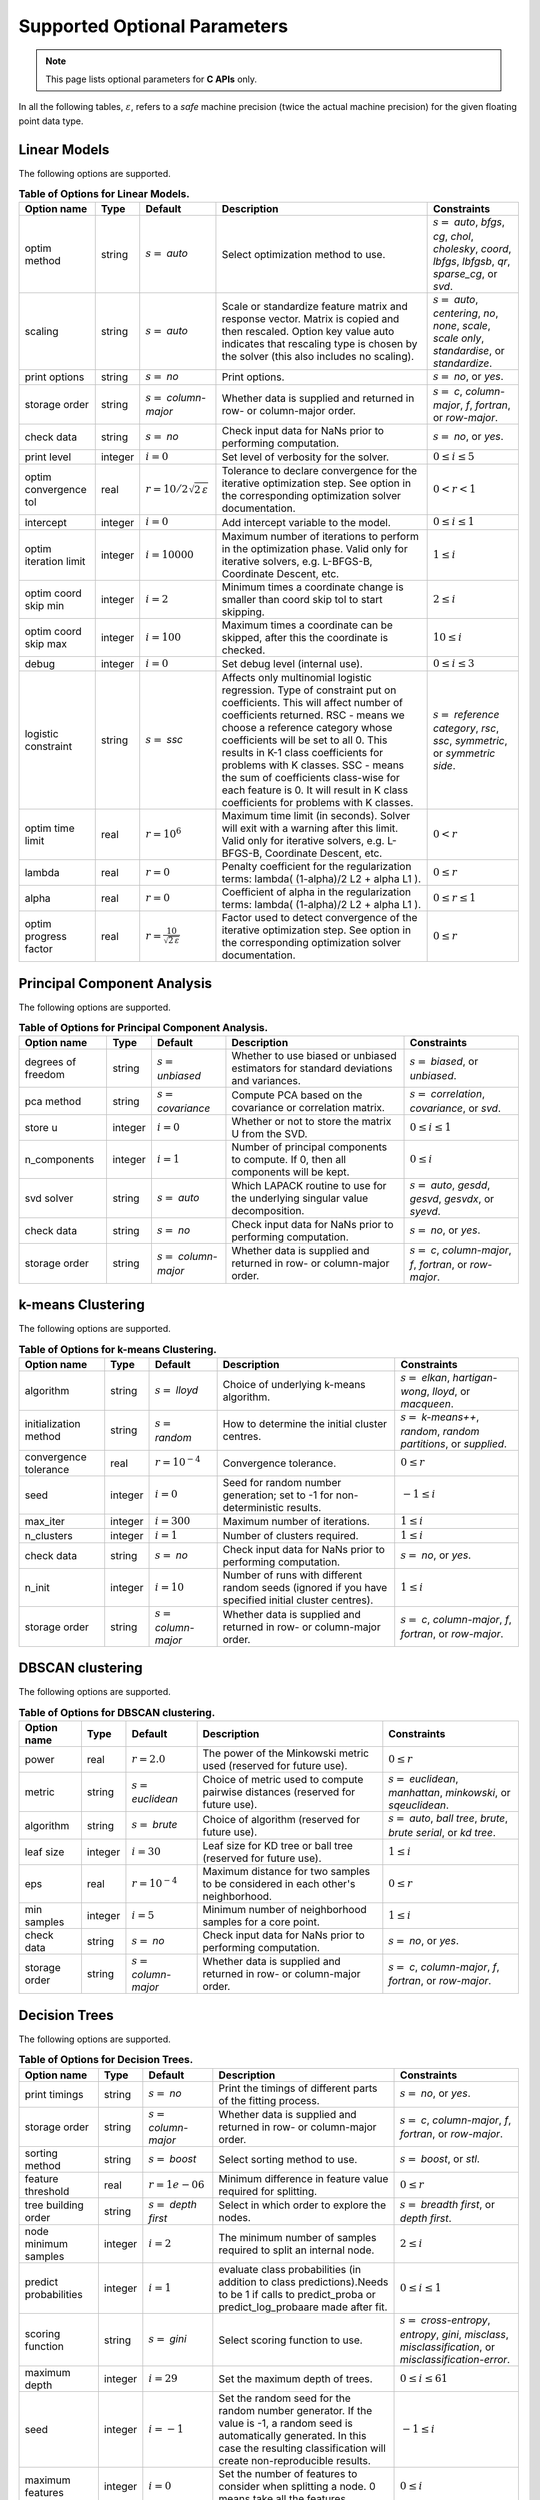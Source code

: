 ..
    Copyright (C) 2024 Advanced Micro Devices, Inc. All rights reserved.
    
    Redistribution and use in source and binary forms, with or without modification,
    are permitted provided that the following conditions are met:
    1. Redistributions of source code must retain the above copyright notice,
       this list of conditions and the following disclaimer.
    2. Redistributions in binary form must reproduce the above copyright notice,
       this list of conditions and the following disclaimer in the documentation
       and/or other materials provided with the distribution.
    3. Neither the name of the copyright holder nor the names of its contributors
       may be used to endorse or promote products derived from this software without
       specific prior written permission.
    
    THIS SOFTWARE IS PROVIDED BY THE COPYRIGHT HOLDERS AND CONTRIBUTORS "AS IS" AND
    ANY EXPRESS OR IMPLIED WARRANTIES, INCLUDING, BUT NOT LIMITED TO, THE IMPLIED
    WARRANTIES OF MERCHANTABILITY AND FITNESS FOR A PARTICULAR PURPOSE ARE DISCLAIMED.
    IN NO EVENT SHALL THE COPYRIGHT HOLDER OR CONTRIBUTORS BE LIABLE FOR ANY DIRECT,
    INDIRECT, INCIDENTAL, SPECIAL, EXEMPLARY, OR CONSEQUENTIAL DAMAGES (INCLUDING,
    BUT NOT LIMITED TO, PROCUREMENT OF SUBSTITUTE GOODS OR SERVICES; LOSS OF USE, DATA,
    OR PROFITS; OR BUSINESS INTERRUPTION) HOWEVER CAUSED AND ON ANY THEORY OF LIABILITY,
    WHETHER IN CONTRACT, STRICT LIABILITY, OR TORT (INCLUDING NEGLIGENCE OR OTHERWISE)
    ARISING IN ANY WAY OUT OF THE USE OF THIS SOFTWARE, EVEN IF ADVISED OF THE
    POSSIBILITY OF SUCH DAMAGE.
    


.. AUTO GENERATED. Do not hand edit this file! (see doc_test.cpp)

Supported Optional Parameters
******************************

.. note::
   This page lists optional parameters for **C APIs** only.

In all the following tables, :math:`\varepsilon`, refers to a *safe* machine precision (twice the actual machine precision) for the given floating point data type.

.. _opts_linearmodels:

Linear Models
==============================================

The following options are supported.

.. csv-table:: :strong:`Table of Options for Linear Models.`
   :escape: ~
   :header: "Option name", "Type", "Default", "Description", "Constraints"
   
   "optim method", "string", ":math:`s=` `auto`", "Select optimization method to use.", ":math:`s=` `auto`, `bfgs`, `cg`, `chol`, `cholesky`, `coord`, `lbfgs`, `lbfgsb`, `qr`, `sparse_cg`, or `svd`."
   "scaling", "string", ":math:`s=` `auto`", "Scale or standardize feature matrix and response vector. Matrix is copied and then rescaled. Option key value auto indicates that rescaling type is chosen by the solver (this also includes no scaling).", ":math:`s=` `auto`, `centering`, `no`, `none`, `scale`, `scale only`, `standardise`, or `standardize`."
   "print options", "string", ":math:`s=` `no`", "Print options.", ":math:`s=` `no`, or `yes`."
   "storage order", "string", ":math:`s=` `column-major`", "Whether data is supplied and returned in row- or column-major order.", ":math:`s=` `c`, `column-major`, `f`, `fortran`, or `row-major`."
   "check data", "string", ":math:`s=` `no`", "Check input data for NaNs prior to performing computation.", ":math:`s=` `no`, or `yes`."
   "print level", "integer", ":math:`i=0`", "Set level of verbosity for the solver.", ":math:`0 \le i \le 5`"
   "optim convergence tol", "real", ":math:`r=10/2\sqrt{2\,\varepsilon}`", "Tolerance to declare convergence for the iterative optimization step. See option in the corresponding optimization solver documentation.", ":math:`0 < r < 1`"
   "intercept", "integer", ":math:`i=0`", "Add intercept variable to the model.", ":math:`0 \le i \le 1`"
   "optim iteration limit", "integer", ":math:`i=10000`", "Maximum number of iterations to perform in the optimization phase. Valid only for iterative solvers, e.g. L-BFGS-B, Coordinate Descent, etc.", ":math:`1 \le i`"
   "optim coord skip min", "integer", ":math:`i=2`", "Minimum times a coordinate change is smaller than coord skip tol to start skipping.", ":math:`2 \le i`"
   "optim coord skip max", "integer", ":math:`i=100`", "Maximum times a coordinate can be skipped, after this the coordinate is checked.", ":math:`10 \le i`"
   "debug", "integer", ":math:`i=0`", "Set debug level (internal use).", ":math:`0 \le i \le 3`"
   "logistic constraint", "string", ":math:`s=` `ssc`", "Affects only multinomial logistic regression. Type of constraint put on coefficients. This will affect number of coefficients returned. RSC - means we choose a reference category whose coefficients will be set to all 0. This results in K-1 class coefficients for problems with K classes. SSC - means the sum of coefficients class-wise for each feature is 0. It will result in K class coefficients for problems with K classes.", ":math:`s=` `reference category`, `rsc`, `ssc`, `symmetric`, or `symmetric side`."
   "optim time limit", "real", ":math:`r=10^6`", "Maximum time limit (in seconds). Solver will exit with a warning after this limit. Valid only for iterative solvers, e.g. L-BFGS-B, Coordinate Descent, etc.", ":math:`0 < r`"
   "lambda", "real", ":math:`r=0`", "Penalty coefficient for the regularization terms: lambda( (1-alpha)/2 L2 + alpha L1 ).", ":math:`0 \le r`"
   "alpha", "real", ":math:`r=0`", "Coefficient of alpha in the regularization terms: lambda( (1-alpha)/2 L2 + alpha L1 ).", ":math:`0 \le r \le 1`"
   "optim progress factor", "real", ":math:`r=\frac{10}{\sqrt{2\,\varepsilon}}`", "Factor used to detect convergence of the iterative optimization step. See option in the corresponding optimization solver documentation.", ":math:`0 \le r`"


.. _opts_principalcomponentanalysis:

Principal Component Analysis
==============================================

The following options are supported.

.. csv-table:: :strong:`Table of Options for Principal Component Analysis.`
   :escape: ~
   :header: "Option name", "Type", "Default", "Description", "Constraints"
   
   "degrees of freedom", "string", ":math:`s=` `unbiased`", "Whether to use biased or unbiased estimators for standard deviations and variances.", ":math:`s=` `biased`, or `unbiased`."
   "pca method", "string", ":math:`s=` `covariance`", "Compute PCA based on the covariance or correlation matrix.", ":math:`s=` `correlation`, `covariance`, or `svd`."
   "store u", "integer", ":math:`i=0`", "Whether or not to store the matrix U from the SVD.", ":math:`0 \le i \le 1`"
   "n_components", "integer", ":math:`i=1`", "Number of principal components to compute. If 0, then all components will be kept.", ":math:`0 \le i`"
   "svd solver", "string", ":math:`s=` `auto`", "Which LAPACK routine to use for the underlying singular value decomposition.", ":math:`s=` `auto`, `gesdd`, `gesvd`, `gesvdx`, or `syevd`."
   "check data", "string", ":math:`s=` `no`", "Check input data for NaNs prior to performing computation.", ":math:`s=` `no`, or `yes`."
   "storage order", "string", ":math:`s=` `column-major`", "Whether data is supplied and returned in row- or column-major order.", ":math:`s=` `c`, `column-major`, `f`, `fortran`, or `row-major`."


.. _opts_k-meansclustering:

k-means Clustering
==============================================

The following options are supported.

.. csv-table:: :strong:`Table of Options for k-means Clustering.`
   :escape: ~
   :header: "Option name", "Type", "Default", "Description", "Constraints"
   
   "algorithm", "string", ":math:`s=` `lloyd`", "Choice of underlying k-means algorithm.", ":math:`s=` `elkan`, `hartigan-wong`, `lloyd`, or `macqueen`."
   "initialization method", "string", ":math:`s=` `random`", "How to determine the initial cluster centres.", ":math:`s=` `k-means++`, `random`, `random partitions`, or `supplied`."
   "convergence tolerance", "real", ":math:`r=10^{-4}`", "Convergence tolerance.", ":math:`0 \le r`"
   "seed", "integer", ":math:`i=0`", "Seed for random number generation; set to -1 for non-deterministic results.", ":math:`-1 \le i`"
   "max_iter", "integer", ":math:`i=300`", "Maximum number of iterations.", ":math:`1 \le i`"
   "n_clusters", "integer", ":math:`i=1`", "Number of clusters required.", ":math:`1 \le i`"
   "check data", "string", ":math:`s=` `no`", "Check input data for NaNs prior to performing computation.", ":math:`s=` `no`, or `yes`."
   "n_init", "integer", ":math:`i=10`", "Number of runs with different random seeds (ignored if you have specified initial cluster centres).", ":math:`1 \le i`"
   "storage order", "string", ":math:`s=` `column-major`", "Whether data is supplied and returned in row- or column-major order.", ":math:`s=` `c`, `column-major`, `f`, `fortran`, or `row-major`."


.. _opts_dbscanclustering:

DBSCAN clustering
==============================================

The following options are supported.

.. csv-table:: :strong:`Table of Options for DBSCAN clustering.`
   :escape: ~
   :header: "Option name", "Type", "Default", "Description", "Constraints"
   
   "power", "real", ":math:`r=2.0`", "The power of the Minkowski metric used (reserved for future use).", ":math:`0 \le r`"
   "metric", "string", ":math:`s=` `euclidean`", "Choice of metric used to compute pairwise distances (reserved for future use).", ":math:`s=` `euclidean`, `manhattan`, `minkowski`, or `sqeuclidean`."
   "algorithm", "string", ":math:`s=` `brute`", "Choice of algorithm (reserved for future use).", ":math:`s=` `auto`, `ball tree`, `brute`, `brute serial`, or `kd tree`."
   "leaf size", "integer", ":math:`i=30`", "Leaf size for KD tree or ball tree (reserved for future use).", ":math:`1 \le i`"
   "eps", "real", ":math:`r=10^{-4}`", "Maximum distance for two samples to be considered in each other's neighborhood.", ":math:`0 \le r`"
   "min samples", "integer", ":math:`i=5`", "Minimum number of neighborhood samples for a core point.", ":math:`1 \le i`"
   "check data", "string", ":math:`s=` `no`", "Check input data for NaNs prior to performing computation.", ":math:`s=` `no`, or `yes`."
   "storage order", "string", ":math:`s=` `column-major`", "Whether data is supplied and returned in row- or column-major order.", ":math:`s=` `c`, `column-major`, `f`, `fortran`, or `row-major`."


.. _opts_decisiontrees:

Decision Trees
==============================================

The following options are supported.

.. csv-table:: :strong:`Table of Options for Decision Trees.`
   :escape: ~
   :header: "Option name", "Type", "Default", "Description", "Constraints"
   
   "print timings", "string", ":math:`s=` `no`", "Print the timings of different parts of the fitting process.", ":math:`s=` `no`, or `yes`."
   "storage order", "string", ":math:`s=` `column-major`", "Whether data is supplied and returned in row- or column-major order.", ":math:`s=` `c`, `column-major`, `f`, `fortran`, or `row-major`."
   "sorting method", "string", ":math:`s=` `boost`", "Select sorting method to use.", ":math:`s=` `boost`, or `stl`."
   "feature threshold", "real", ":math:`r=1e-06`", "Minimum difference in feature value required for splitting.", ":math:`0 \le r`"
   "tree building order", "string", ":math:`s=` `depth first`", "Select in which order to explore the nodes.", ":math:`s=` `breadth first`, or `depth first`."
   "node minimum samples", "integer", ":math:`i=2`", "The minimum number of samples required to split an internal node.", ":math:`2 \le i`"
   "predict probabilities", "integer", ":math:`i=1`", "evaluate class probabilities (in addition to class predictions).Needs to be 1 if calls to predict_proba or predict_log_probaare made after fit.", ":math:`0 \le i \le 1`"
   "scoring function", "string", ":math:`s=` `gini`", "Select scoring function to use.", ":math:`s=` `cross-entropy`, `entropy`, `gini`, `misclass`, `misclassification`, or `misclassification-error`."
   "maximum depth", "integer", ":math:`i=29`", "Set the maximum depth of trees.", ":math:`0 \le i \le 61`"
   "seed", "integer", ":math:`i=-1`", "Set the random seed for the random number generator. If the value is -1, a random seed is automatically generated. In this case the resulting classification will create non-reproducible results.", ":math:`-1 \le i`"
   "maximum features", "integer", ":math:`i=0`", "Set the number of features to consider when splitting a node. 0 means take all the features.", ":math:`0 \le i`"
   "minimum split score", "real", ":math:`r=0.03`", "Minimum score needed for a node to be considered for splitting.", ":math:`0 \le r \le 1`"
   "check data", "string", ":math:`s=` `no`", "Check input data for NaNs prior to performing computation.", ":math:`s=` `no`, or `yes`."
   "minimum split improvement", "real", ":math:`r=0.03`", "Minimum score improvement needed to consider a split from the parent node.", ":math:`0 \le r`"


.. _opts_decisionforests:

Decision Forests
==============================================

The following options are supported.

.. csv-table:: :strong:`Table of Options for Decision Forests.`
   :escape: ~
   :header: "Option name", "Type", "Default", "Description", "Constraints"
   
   "block size", "integer", ":math:`i=256`", "Set the size of the blocks for parallel computations.", ":math:`1 \le i \le 9223372036854775807`"
   "feature threshold", "real", ":math:`r=1e-06`", "Minimum difference in feature value required for splitting.", ":math:`0 \le r`"
   "storage order", "string", ":math:`s=` `column-major`", "Whether data is supplied and returned in row- or column-major order.", ":math:`s=` `c`, `column-major`, `f`, `fortran`, or `row-major`."
   "minimum split improvement", "real", ":math:`r=0.03`", "Minimum score improvement needed to consider a split from the parent node.", ":math:`0 \le r`"
   "check data", "string", ":math:`s=` `no`", "Check input data for NaNs prior to performing computation.", ":math:`s=` `no`, or `yes`."
   "minimum split score", "real", ":math:`r=0.03`", "Minimum score needed for a node to be considered for splitting.", ":math:`0 \le r \le 1`"
   "maximum features", "integer", ":math:`i=0`", "Set the number of features to consider when splitting a node. 0 means take all the features.", ":math:`0 \le i`"
   "number of trees", "integer", ":math:`i=100`", "Set the number of trees to compute. ", ":math:`1 \le i`"
   "tree building order", "string", ":math:`s=` `depth first`", "Select in which order to explore the nodes.", ":math:`s=` `breadth first`, or `depth first`."
   "node minimum samples", "integer", ":math:`i=2`", "Minimum number of samples to consider a node for splitting.", ":math:`2 \le i`"
   "scoring function", "string", ":math:`s=` `gini`", "Select scoring function to use.", ":math:`s=` `cross-entropy`, `entropy`, `gini`, `misclass`, `misclassification`, or `misclassification-error`."
   "maximum depth", "integer", ":math:`i=29`", "Set the maximum depth of trees.", ":math:`0 \le i \le 61`"
   "seed", "integer", ":math:`i=-1`", "Set random seed for the random number generator. If the value is -1, a random seed is automatically generated. In this case the resulting classification will create non-reproducible results.", ":math:`-1 \le i`"
   "bootstrap", "string", ":math:`s=` `yes`", "Select whether to bootstrap the samples in the trees.", ":math:`s=` `no`, or `yes`."
   "sorting method", "string", ":math:`s=` `boost`", "Select sorting method to use.", ":math:`s=` `boost`, or `stl`."
   "bootstrap samples factor", "real", ":math:`r=0.8`", "Proportion of samples to draw from the data set to build each tree if 'bootstrap' was set to 'yes'.", ":math:`0 < r \le 1`"
   "features selection", "string", ":math:`s=` `sqrt`", "Select how many features to use for each split.", ":math:`s=` `all`, `custom`, `log2`, or `sqrt`."


.. _opts_nonlinearleastsquares:

Nonlinear Least Squares
==============================================

The following options are supported.

.. csv-table:: :strong:`Table of Options for Nonlinear Least Squares.`
   :escape: ~
   :header: "Option name", "Type", "Default", "Description", "Constraints"
   
   "ralfit model", "string", ":math:`s=` `hybrid`", "NLLS model to solve.", ":math:`s=` `gauss-newton`, `hybrid`, `quasi-newton`, or `tensor-newton`."
   "print level", "integer", ":math:`i=1`", "Set level of verbosity for the solver: from 0, indicating no output, to 5, which is very verbose.", ":math:`0 \le i \le 5`"
   "derivative test tol", "real", ":math:`r=10^{-4}`", "Tolerance used to check user-provided derivatives by finite-differences. If <print level> is 1, then only the entries with larger discrepancy are reported, and if print level is greater than or equal to 2, then all entries are printed.", ":math:`0 < r \le 10`"
   "ralfit iteration limit", "integer", ":math:`i=100`", "Maximum number of iterations to perform.", ":math:`1 \le i`"
   "lbfgsb memory limit", "integer", ":math:`i=11`", "Number of vectors to use for approximating the Hessian.", ":math:`1 \le i \le 1000`"
   "lbfgsb iteration limit", "integer", ":math:`i=10000`", "Maximum number of iterations to perform.", ":math:`1 \le i`"
   "coord iteration limit", "integer", ":math:`i=100000`", "Maximum number of iterations to perform.", ":math:`1 \le i`"
   "monitoring frequency", "integer", ":math:`i=0`", "How frequently to call the user-supplied monitor function.", ":math:`0 \le i`"
   "check derivatives", "string", ":math:`s=` `no`", "Check user-provided derivatives using finite-differences.", ":math:`s=` `no`, or `yes`."
   "ralfit nlls method", "string", ":math:`s=` `galahad`", "NLLS solver to use.", ":math:`s=` `aint`, `galahad`, `linear solver`, `more-sorensen`, or `powell-dogleg`."
   "optim method", "string", ":math:`s=` `lbfgsb`", "Select optimization solver to use.", ":math:`s=` `bfgs`, `coord`, `lbfgs`, `lbfgsb`, or `ralfit`."
   "ralfit convergence step size", "real", ":math:`r=\varepsilon/2`", "Absolute tolerance over the step size to declare convergence for the iterative optimization step. See details in optimization solver documentation.", ":math:`0 < r < 1`"
   "coord restart", "integer", ":math:`i=\infty`", "Number of inner iterations to perform before requesting to perform a full evaluation of the step function.", ":math:`0 \le i`"
   "ralfit convergence rel tol grd", "real", ":math:`r=10/21\sqrt{2\,\varepsilon}`", "Relative tolerance on the gradient norm to declare convergence for the iterative optimization step. See details in optimization solver documentation.", ":math:`0 < r < 1`"
   "coord skip max", "integer", ":math:`i=100`", "Maximum times a coordinate can be skipped, after this the coordinate is checked.", ":math:`10 \le i`"
   "coord skip min", "integer", ":math:`i=2`", "Minimum times a coordinate change is smaller than coord skip tol to start skipping.", ":math:`2 \le i`"
   "check data", "string", ":math:`s=` `no`", "Check input data for NaNs prior to performing computation.", ":math:`s=` `no`, or `yes`."
   "storage order", "string", ":math:`s=` `column-major`", "Whether data is supplied and returned in row- or column-major order.", ":math:`s=` `c`, `column-major`, `f`, `fortran`, or `row-major`."
   "ralfit globalization method", "string", ":math:`s=` `trust-region`", "Globalization method to use. This parameter makes use of the regularization term and power option values.", ":math:`s=` `reg`, `regularization`, `tr`, or `trust-region`."
   "ralfit convergence abs tol fun", "real", ":math:`r=10/21\sqrt{2\,\varepsilon}`", "Absolute tolerance to declare convergence for the iterative optimization step. See details in optimization solver documentation.", ":math:`0 < r < 1`"
   "print options", "string", ":math:`s=` `no`", "Print options list.", ":math:`s=` `no`, or `yes`."
   "debug", "integer", ":math:`i=0`", "Set debug level (internal use).", ":math:`0 \le i \le 3`"
   "regularization term", "real", ":math:`r=0`", "Value of the regularization term. A value of 0 disables regularization.", ":math:`0 \le r`"
   "finite differences step", "real", ":math:`r=10\;\sqrt{2\,\varepsilon}`", "Size of step to use for estimating derivatives using finite-differences.", ":math:`0 < r < 10`"
   "lbfgsb convergence tol", "real", ":math:`r=\sqrt{2\,\varepsilon}`", "Tolerance of the projected gradient infinity norm to declare convergence.", ":math:`0 < r < 1`"
   "lbfgsb progress factor", "real", ":math:`r=\frac{10}{\sqrt{2\,\varepsilon}}`", "The iteration stops when (f^k - f{k+1})/max{abs(fk);abs(f{k+1});1} <= factr*epsmch where epsmch is the machine precision. Typical values for type double: 10e12 for low accuracy; 10e7 for moderate accuracy; 10 for extremely high accuracy.", ":math:`0 \le r`"
   "regularization power", "string", ":math:`s=` `quadratic`", "Value of the regularization power term.", ":math:`s=` `cubic`, or `quadratic`."
   "infinite bound size", "real", ":math:`r=10^{20}`", "Threshold value to take for +/- infinity.", ":math:`1000 < r`"
   "coord progress factor", "real", ":math:`r=\frac{10}{\sqrt{2\,\varepsilon}}`", "The iteration stops when (fk - f{k+1})/max{abs(fk);abs(f{k+1});1} <= factr*epsmch where epsmch is the machine precision. Typical values for type double: 10e12 for low accuracy; 10e7 for moderate accuracy; 10 for extremely high accuracy.", ":math:`0 \le r`"
   "time limit", "real", ":math:`r=10^6`", "Maximum time allowed to run (in seconds).", ":math:`0 < r`"
   "coord convergence tol", "real", ":math:`r=\sqrt{2\,\varepsilon}`", "Tolerance of the projected gradient infinity norm to declare convergence.", ":math:`0 < r < 1`"
   "ralfit convergence rel tol fun", "real", ":math:`r=10/21\sqrt{2\,\varepsilon}`", "Relative tolerance to declare convergence for the iterative optimization step. See details in optimization solver documentation.", ":math:`0 < r < 1`"
   "coord skip tol", "real", ":math:`r=\sqrt{2\,\varepsilon}`", "Coordinate skip tolerance, a given coordinate could be skipped if the change between two consecutive iterates is less than tolerance. Any negative value disables the skipping scheme.", ":math:`-1 \le r`"
   "ralfit convergence abs tol grd", "real", ":math:`r=500\;\sqrt{2\,\varepsilon}`", "Absolute tolerance on the gradient norm to declare convergence for the iterative optimization step. See details in optimization solver documentation.", ":math:`0 < r < 1`"


.. _opts_k-nearestneighbors:

k-Nearest Neighbors
==============================================

The following options are supported.

.. csv-table:: :strong:`Table of Options for k-Nearest Neighbors.`
   :escape: ~
   :header: "Option name", "Type", "Default", "Description", "Constraints"
   
   "weights", "string", ":math:`s=` `uniform`", "Weight function used to compute the k-nearest neighbors.", ":math:`s=` `distance`, or `uniform`."
   "metric", "string", ":math:`s=` `euclidean`", "Metric used to compute the pairwise distance matrix.", ":math:`s=` `cityblock`, `cosine`, `euclidean`, `l1`, `l2`, `manhattan`, `minkowski`, or `sqeuclidean`."
   "algorithm", "string", ":math:`s=` `brute`", "Algorithm used to compute the k-nearest neighbors.", ":math:`s=` `brute`."
   "minkowski parameter", "real", ":math:`r=2`", "Minkowski parameter for metric used for the computation of k-nearest neighbors.", ":math:`0 < r`"
   "number of neighbors", "integer", ":math:`i=5`", "Number of neighbors considered for k-nearest neighbors.", ":math:`1 \le i`"
   "check data", "string", ":math:`s=` `no`", "Check input data for NaNs prior to performing computation.", ":math:`s=` `no`, or `yes`."
   "storage order", "string", ":math:`s=` `column-major`", "Whether data is supplied and returned in row- or column-major order.", ":math:`s=` `c`, `column-major`, `f`, `fortran`, or `row-major`."


.. _opts_supportvectormachines:

Support Vector Machines
==============================================

The following options are supported.

.. csv-table:: :strong:`Table of Options for Support Vector Machines.`
   :escape: ~
   :header: "Option name", "Type", "Default", "Description", "Constraints"
   
   "kernel", "string", ":math:`s=` `rbf`", "Kernel function to use for the calculations.", ":math:`s=` `linear`, `poly`, `polynomial`, `rbf`, or `sigmoid`."
   "coef0", "real", ":math:`r=0`", "Constant in 'polynomial' and 'sigmoid' kernels.", "There are no constraints on :math:`r`."
   "gamma", "real", ":math:`r=-1`", "Parameter for 'rbf', 'polynomial', and 'sigmoid' kernels. If the value is less than 0, it is set to 1/(n_features * Var(X)).", ":math:`-1 \le r`"
   "epsilon", "real", ":math:`r=0.1`", "Defines the tolerance for errors in predictions by creating an acceptable margin (tube) within which errors are not penalized. Applies to SVR", ":math:`0 \le r`"
   "tau", "real", ":math:`r=\varepsilon`", "Numerical stability parameter used in working set selection when kernel is not positive semi definite.", ":math:`0 \le r`"
   "tolerance", "real", ":math:`r=10^{-3}`", "Convergence tolerance.", ":math:`0 < r`"
   "nu", "real", ":math:`r=0.5`", "An upper bound on the fraction of margin errors and a lower bound of the fraction of support vectors. Applies to NuSVC and NuSVR.", ":math:`0 < r \le 1`"
   "max_iter", "integer", ":math:`i=0`", "Sets the maximum number of iterations. Use 0 to specify no limit.", ":math:`0 \le i`"
   "c", "real", ":math:`r=1`", "Regularization parameter. Controls the trade-off between maximizing the margin between classes and minimizing classification errors. A larger value means higher penalty to the loss function on misclassified observations. Applies to SVC, SVR and NuSVR.", ":math:`0 < r`"
   "degree", "integer", ":math:`i=3`", "Parameter for 'polynomial' kernel.", ":math:`1 \le i`"
   "check data", "string", ":math:`s=` `no`", "Check input data for NaNs prior to performing computation.", ":math:`s=` `no`, or `yes`."
   "storage order", "string", ":math:`s=` `column-major`", "Whether data is supplied and returned in row- or column-major order.", ":math:`s=` `c`, `column-major`, `f`, `fortran`, or `row-major`."


.. _opts_datastore:

Datastore handle :cpp:type:`da_datastore`
=============================================

The following options are supported.

.. csv-table:: :strong:`Table of options for` :cpp:type:`da_datastore`.
   :escape: ~
   :header: "Option name", "Type", "Default", "Description", "Constraints"
   
   "datastore precision", "string", ":math:`s=` `double`", "The precision used when reading floating point numbers using autodetection.", ":math:`s=` `double`, or `single`."
   "datatype", "string", ":math:`s=` `auto`", "If a CSV file is known to be of a single datatype, set this option to disable autodetection and make reading the file quicker.", ":math:`s=` `auto`, `boolean`, `double`, `float`, `integer`, or `string`."
   "use header row", "integer", ":math:`i=0`", "Whether or not to interpret the first row as a header.", ":math:`0 \le i \le 1`"
   "skip empty lines", "integer", ":math:`i=0`", "Whether or not to ignore empty lines in CSV files (note that caution should be used when using this in conjunction with options such as CSV skip rows since line numbers may no longer correspond to the original line numbers in the CSV file).", ":math:`0 \le i \le 1`"
   "delimiter", "string", ":math:`s=` `,`", "The delimiter used when reading CSV files.", ""
   "warn for missing data", "integer", ":math:`i=0`", "If set to 0, return error if missing data is encountered; if set to 1, issue a warning and store missing data as either a NaN (for floating point data) or the maximum value of the integer type being used.", ":math:`0 \le i \le 1`"
   "thousands", "string", "empty", "The character used to separate thousands when reading numeric values in CSV files.", ""
   "quote character", "string", ":math:`s=` `~"`", "The character used to denote quotations in CSV files.", ""
   "decimal", "string", ":math:`s=` `.`", "The character used to denote a decimal point in CSV files.", ""
   "scientific notation character", "string", ":math:`s=` `e`", "The character used to denote powers of 10 in floating point values in CSV files.", ""
   "skip footer", "integer", ":math:`i=0`", "Whether or not to ignore the last line when reading a CSV file.", ":math:`0 \le i \le 1`"
   "skip rows", "string", "empty", "A comma- or space-separated list of rows to ignore in CSV files.", ""
   "comment", "string", ":math:`s=` `#`", "The character used to denote comments in CSV files (note, if a line in a CSV file is to be interpreted as only containing a comment, the comment character should be the first character on the line).", ""
   "whitespace delimiter", "integer", ":math:`i=0`", "Whether or not to use whitespace as the delimiter when reading CSV files.", ":math:`0 \le i \le 1`"
   "escape character", "string", ":math:`s=` `\\`", "The escape character in CSV files.", ""
   "line terminator", "string", "empty", "The character used to denote line termination in CSV files (leave this empty to use the default).", ""
   "integers as floats", "integer", ":math:`i=0`", "Whether or not to interpret integers as floating point numbers when using autodetection.", ":math:`0 \le i \le 1`"
   "row start", "integer", ":math:`i=0`", "Ignore the specified number of lines from the top of the file (note that line numbers in CSV files start at 1).", ":math:`0 \le i`"
   "storage order", "string", ":math:`s=` `column-major`", "Whether to return data in row- or column-major format.", ":math:`s=` `column-major`, or `row-major`."
   "skip initial space", "integer", ":math:`i=0`", "Whether or not to ignore initial spaces in CSV file lines.", ":math:`0 \le i \le 1`"
   "double quote", "integer", ":math:`i=0`", "Whether or not to interpret two consecutive quotechar characters within a field as a single quotechar character.", ":math:`0 \le i \le 1`"

